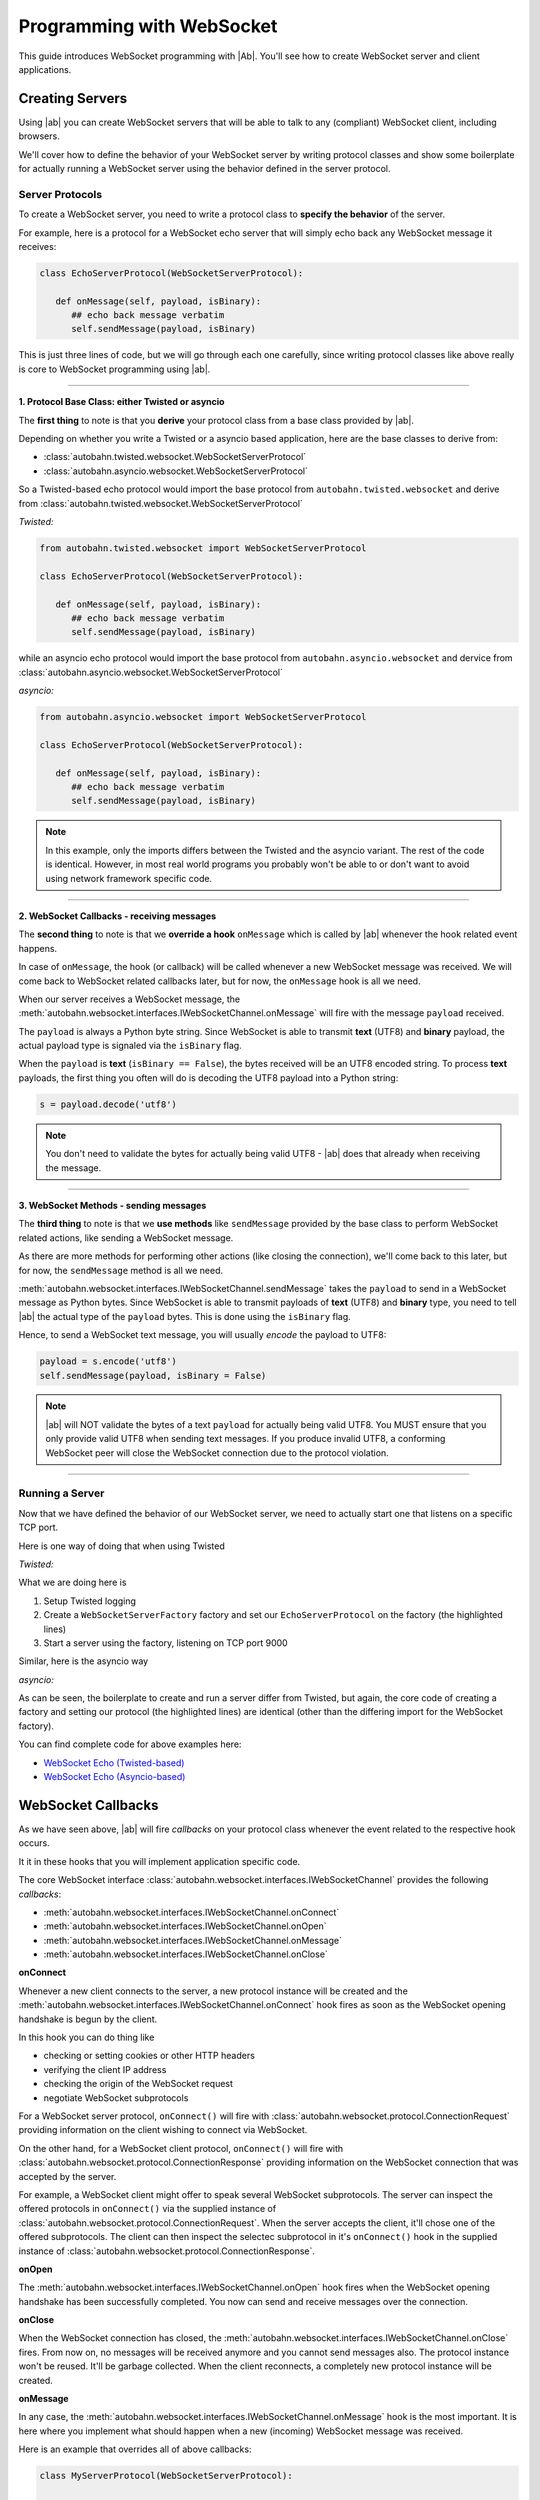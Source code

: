 Programming with WebSocket
==========================

This guide introduces WebSocket programming with |Ab|. You'll see how to create WebSocket server and client applications.


Creating Servers
----------------

Using |ab| you can create WebSocket servers that will be able to talk to any (compliant) WebSocket client, including browsers.

We'll cover how to define the behavior of your WebSocket server by writing protocol classes and show some boilerplate for actually running a WebSocket server using the behavior defined in the server protocol.


Server Protocols
~~~~~~~~~~~~~~~~

To create a WebSocket server, you need to write a protocol class to **specify the behavior** of the server. 

For example, here is a protocol for a WebSocket echo server that will simply echo back any WebSocket message it receives:

.. code-block:: python

   class EchoServerProtocol(WebSocketServerProtocol):

      def onMessage(self, payload, isBinary):
         ## echo back message verbatim
         self.sendMessage(payload, isBinary)

This is just three lines of code, but we will go through each one carefully, since writing protocol classes like above really is core to WebSocket programming using |ab|.

----------

**1. Protocol Base Class: either Twisted or asyncio**

The **first thing** to note is that you **derive** your protocol class from a base class provided by |ab|.

Depending on whether you write a Twisted or a asyncio based application, here are the base classes to derive from:

* :class:`autobahn.twisted.websocket.WebSocketServerProtocol`
* :class:`autobahn.asyncio.websocket.WebSocketServerProtocol`

So a Twisted-based echo protocol would import the base protocol from ``autobahn.twisted.websocket`` and derive from :class:`autobahn.twisted.websocket.WebSocketServerProtocol`

*Twisted:*

.. code-block:: python

   from autobahn.twisted.websocket import WebSocketServerProtocol

   class EchoServerProtocol(WebSocketServerProtocol):

      def onMessage(self, payload, isBinary):
         ## echo back message verbatim
         self.sendMessage(payload, isBinary)

while an asyncio echo protocol would import the base protocol from ``autobahn.asyncio.websocket`` and dervice from :class:`autobahn.asyncio.websocket.WebSocketServerProtocol`

*asyncio:*

.. code-block:: python

   from autobahn.asyncio.websocket import WebSocketServerProtocol

   class EchoServerProtocol(WebSocketServerProtocol):

      def onMessage(self, payload, isBinary):
         ## echo back message verbatim
         self.sendMessage(payload, isBinary)

.. note:: In this example, only the imports differs between the Twisted and the asyncio variant. The rest of the code is identical. However, in most real world programs you probably won't be able to or don't want to avoid using network framework specific code.

----------

**2. WebSocket Callbacks - receiving messages**

The **second thing** to note is that we **override a hook** ``onMessage`` which is called by |ab| whenever the hook related event happens.

In case of ``onMessage``, the hook (or callback) will be called whenever a new WebSocket message was received. We will come back to WebSocket related callbacks later, but for now, the ``onMessage`` hook is all we need.

When our server receives a WebSocket message, the :meth:`autobahn.websocket.interfaces.IWebSocketChannel.onMessage` will fire with the message ``payload`` received.

The ``payload`` is always a Python byte string. Since WebSocket is able to transmit **text** (UTF8) and **binary** payload, the actual payload type is signaled via the ``isBinary`` flag.

When the ``payload`` is **text** (``isBinary == False``), the bytes received will be an UTF8 encoded string. To process **text** payloads, the first thing you often will do is decoding the UTF8 payload into a Python string:

.. code-block:: python

   s = payload.decode('utf8')

.. note::

   You don't need to validate the bytes for actually being valid UTF8 - |ab| does that already when receiving the message.

----------

**3. WebSocket Methods - sending messages**

The **third thing** to note is that we **use methods** like ``sendMessage`` provided by the base class to perform WebSocket related actions, like sending a WebSocket message.

As there are more methods for performing other actions (like closing the connection), we'll come back to this later, but for now, the ``sendMessage`` method is all we need.

:meth:`autobahn.websocket.interfaces.IWebSocketChannel.sendMessage` takes the ``payload`` to send in a WebSocket message as Python bytes. Since WebSocket is able to transmit payloads of **text** (UTF8) and **binary** type, you need to tell |ab| the actual type of the ``payload`` bytes. This is done using the ``isBinary`` flag.

Hence, to send a WebSocket text message, you will usually *encode* the payload to UTF8:

.. code-block:: python

   payload = s.encode('utf8')
   self.sendMessage(payload, isBinary = False)

.. note::

   |ab| will NOT validate the bytes of a text ``payload`` for actually being valid UTF8. You MUST ensure that you only provide valid UTF8 when sending text messages. If you produce invalid UTF8, a conforming WebSocket peer will close the WebSocket connection due to the protocol violation.

----------


Running a Server
~~~~~~~~~~~~~~~~

Now that we have defined the behavior of our WebSocket server, we need to actually start one that listens on a specific TCP port.

Here is one way of doing that when using Twisted

*Twisted:*

.. code-block:: python
   :emphasize-lines: 9-11

   if __name__ == '__main__':

      import sys

      from twisted.python import log
      from twisted.internet import reactor
      log.startLogging(sys.stdout)

      from autobahn.twisted.websocket import WebSocketServerFactory
      factory = WebSocketServerFactory()
      factory.protocol = EchoServerProtocol

      reactor.listenTCP(9000, factory)
      reactor.run()

What we are doing here is

1. Setup Twisted logging
2. Create a ``WebSocketServerFactory`` factory and set our ``EchoServerProtocol`` on the factory (the highlighted lines)
3. Start a server using the factory, listening on TCP port 9000

Similar, here is the asyncio way

*asyncio:*

.. code-block:: python
   :emphasize-lines: 9-11

   if __name__ == '__main__':

      try:
         import asyncio
      except ImportError:
         ## Trollius >= 0.3 was renamed
         import trollius as asyncio

      from autobahn.asyncio.websocket import WebSocketServerFactory
      factory = WebSocketServerFactory()
      factory.protocol = EchoServerProtocol

      loop = asyncio.get_event_loop()
      coro = loop.create_server(factory, '127.0.0.1', 9000)
      server = loop.run_until_complete(coro)

      try:
         loop.run_forever()
      except KeyboardInterrupt:
         pass
      finally:
         server.close()
         loop.close()

As can be seen, the boilerplate to create and run a server differ from Twisted, but again, the core code of creating a factory and setting our protocol (the highlighted lines) are identical (other than the differing import for the WebSocket factory).

You can find complete code for above examples here:

* `WebSocket Echo (Twisted-based) <https://github.com/tavendo/AutobahnPython/tree/master/examples/twisted/websocket/echo>`_
* `WebSocket Echo (Asyncio-based) <https://github.com/tavendo/AutobahnPython/tree/master/examples/asyncio/websocket/echo>`_


WebSocket Callbacks
-------------------

As we have seen above, |ab| will fire *callbacks* on your protocol class whenever the event related to the respective hook occurs.

It it in these hooks that you will implement application specific code.

The core WebSocket interface :class:`autobahn.websocket.interfaces.IWebSocketChannel` provides the following *callbacks*:

* :meth:`autobahn.websocket.interfaces.IWebSocketChannel.onConnect`
* :meth:`autobahn.websocket.interfaces.IWebSocketChannel.onOpen`
* :meth:`autobahn.websocket.interfaces.IWebSocketChannel.onMessage`
* :meth:`autobahn.websocket.interfaces.IWebSocketChannel.onClose`

**onConnect**

Whenever a new client connects to the server, a new protocol instance will be created and the :meth:`autobahn.websocket.interfaces.IWebSocketChannel.onConnect` hook fires as soon as the WebSocket opening handshake is begun by the client.

In this hook you can do thing like

* checking or setting cookies or other HTTP headers
* verifying the client IP address
* checking the origin of the WebSocket request
* negotiate WebSocket subprotocols

For a WebSocket server protocol, ``onConnect()`` will fire with 
:class:`autobahn.websocket.protocol.ConnectionRequest` providing information on the client wishing to connect via WebSocket.

On the other hand, for a WebSocket client protocol, ``onConnect()`` will fire with 
:class:`autobahn.websocket.protocol.ConnectionResponse` providing information on the WebSocket connection that was accepted by the server.

For example, a WebSocket client might offer to speak several WebSocket subprotocols. The server can inspect the offered protocols in ``onConnect()`` via the supplied instance of :class:`autobahn.websocket.protocol.ConnectionRequest`. When the server accepts the client, it'll chose one of the offered subprotocols. The client can then inspect the selectec subprotocol in it's ``onConnect()`` hook in the supplied instance of :class:`autobahn.websocket.protocol.ConnectionResponse`.


**onOpen**

The :meth:`autobahn.websocket.interfaces.IWebSocketChannel.onOpen` hook fires when the WebSocket opening handshake has been successfully completed. You now can send and receive messages over the connection.

**onClose**

When the WebSocket connection has closed, the :meth:`autobahn.websocket.interfaces.IWebSocketChannel.onClose` fires. From now on, no messages will be received anymore and you cannot send messages also. The protocol instance won't be reused. It'll be garbage collected. When the client reconnects, a completely new protocol instance will be created.

**onMessage**

In any case, the :meth:`autobahn.websocket.interfaces.IWebSocketChannel.onMessage` hook is the most important. It is here where you implement what should happen when a new (incoming) WebSocket message was received.

Here is an example that overrides all of above callbacks:

.. code-block:: python

   class MyServerProtocol(WebSocketServerProtocol):

      def onConnect(self, request):
         print("Client connecting: {}".format(request.peer))

      def onOpen(self):
         print("WebSocket connection open.")

      def onMessage(self, payload, isBinary):
         if isBinary:
            print("Binary message received: {} bytes".format(len(payload)))
         else:
            print("Text message received: {}".format(payload.decode('utf8')))

         ## echo back message verbatim
         self.sendMessage(payload, isBinary)

      def onClose(self, wasClean, code, reason):
         print("WebSocket connection closed: {}".format(reason))


WebSocket Methods
-----------------

The core WebSocket interface :class:`autobahn.websocket.interfaces.IWebSocketChannel` provides the following *methods*:

* :meth:`autobahn.websocket.interfaces.IWebSocketChannel.sendMessage`
* :meth:`autobahn.websocket.interfaces.IWebSocketChannel.sendClose`

**sendMessage**

We have already seen the :meth:`autobahn.websocket.interfaces.IWebSocketChannel.sendMessage` method for sending WebSocket messages.

**sendClose**

The :meth:`autobahn.websocket.interfaces.IWebSocketChannel.sendClose` will initiate a WebSocket closing handshake. After starting to close a WebSocket connection, no messages can be sent. Eventually, the :meth:`autobahn.websocket.interfaces.IWebSocketChannel.onClose` hook will fire.

After a WebSocket connection has been closed, the protocol instance will get recycled. Should the client reconnect, a new protocol instance will be created and a new WebSocket opening handshake performed.



Upgrading
---------

Starting with release 0.7.0, |ab| now supports both Twisted and asyncio as the underlying network library. This required changing module naming, e.g.

|ab| **< 0.7.0**:

.. code-block:: python

     from autobahn.websocket import WebSocketServerProtocol

|ab| **>= 0.7.0**:


.. code-block:: python

     from autobahn.twisted.websocket import WebSocketServerProtocol

or

.. code-block:: python

     from autobahn.asyncio.websocket import WebSocketServerProtocol

Two more small changes (also see the `interface definition <https://github.com/tavendo/AutobahnPython/blob/master/autobahn/autobahn/websocket/interfaces.py>`_ now available):

1. ``WebSocketProtocol.sendMessage``: renaming of parameter ``binary`` to ``isBinary`` (for consistency with `onMessage`)
2. ``ConnectionRequest`` no longer provides ``peerstr``, but only ``peer``, and the latter is a plain, descriptive string (this was needed since we now support both Twisted and asyncio, and also non-TCP transports)


Related Information
-------------------

1. :ref:`WebSocket Examples <websocket_examples>`
